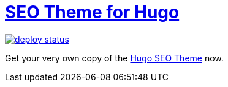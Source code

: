 = https://hugoseotheme.com[SEO Theme for Hugo]

image:https://api.netlify.com/api/v1/badges/979ca213-dcf2-40c1-aee6-66eea5e9bb54/deploy-status[link="https://app.netlify.com/sites/hugoseotheme/deploys"]

Get your very own copy of the https://ko-fi.com/s/bd31274a6f[Hugo SEO Theme] now.
